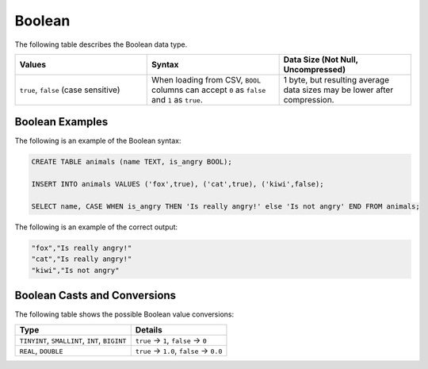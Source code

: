 .. _sql_data_types_boolean:

*************************
Boolean
*************************

The following table describes the Boolean data type.

.. list-table::
   :widths: 30 30 30
   :header-rows: 1
   
   * - Values
     - Syntax
     - Data Size (Not Null, Uncompressed)	 
   * - ``true``, ``false`` (case sensitive)
     - When loading from CSV, ``BOOL`` columns can accept ``0`` as ``false`` and ``1`` as ``true``.
     - 1 byte, but resulting average data sizes may be lower after compression.
	 
Boolean Examples
^^^^^^^^^^^^^^^^

The following is an example of the Boolean syntax:

.. code-block:: postgres
   
   CREATE TABLE animals (name TEXT, is_angry BOOL);
   
   INSERT INTO animals VALUES ('fox',true), ('cat',true), ('kiwi',false);
   
   SELECT name, CASE WHEN is_angry THEN 'Is really angry!' else 'Is not angry' END FROM animals;
   
The following is an example of the correct output:

.. code-block:: text

   "fox","Is really angry!"
   "cat","Is really angry!"
   "kiwi","Is not angry"

Boolean Casts and Conversions
^^^^^^^^^^^^^^^^^^^^^^^^^^^^^

The following table shows the possible Boolean value conversions:

.. list-table:: 
   :widths: auto
   :header-rows: 1
   
   * - Type
     - Details
   * - ``TINYINT``, ``SMALLINT``, ``INT``, ``BIGINT``
     - ``true`` → ``1``, ``false`` → ``0``
   * - ``REAL``, ``DOUBLE``
     - ``true`` → ``1.0``, ``false`` → ``0.0``